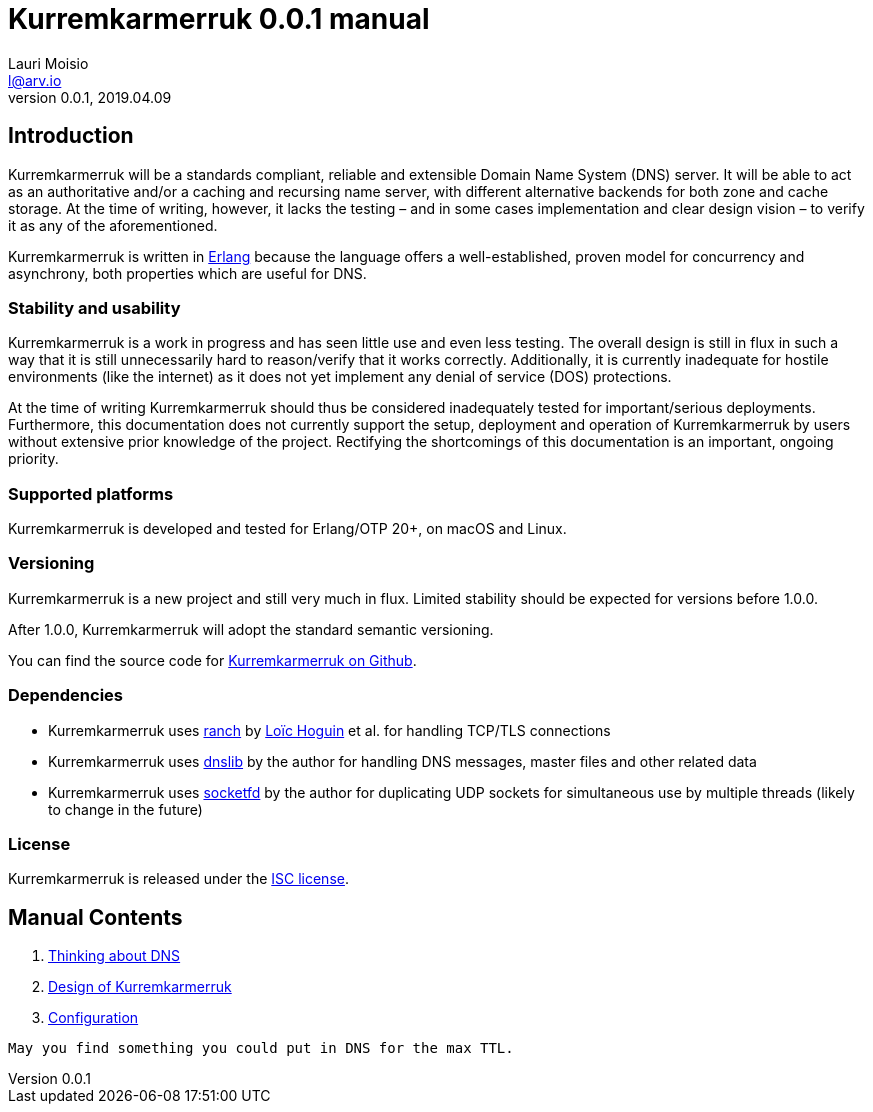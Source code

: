 = Kurremkarmerruk 0.0.1 manual
Lauri Moisio <l@arv.io>
Version 0.0.1, 2019.04.09
:ext-relative: {outfilesuffix}

== Introduction

Kurremkarmerruk will be a standards compliant, reliable and extensible Domain Name System (DNS) server. It will be able to act as an authoritative and/or a caching and recursing name server, with different alternative backends for both zone and cache storage. At the time of writing, however, it lacks the testing – and in some cases implementation and clear design vision – to verify it as any of the aforementioned.

Kurremkarmerruk is written in link:http://erlang.org[Erlang] because the language offers a well-established, proven model for concurrency and asynchrony, both properties which are useful for DNS.

=== Stability and usability

Kurremkarmerruk is a work in progress and has seen little use and even less testing. The overall design is still in flux in such a way that it is still unnecessarily hard to reason/verify that it works correctly. Additionally, it is currently inadequate for hostile environments (like the internet) as it does not yet implement any denial of service (DOS) protections.

At the time of writing Kurremkarmerruk should thus be considered inadequately tested for important/serious deployments. Furthermore, this documentation does not currently support the setup, deployment and operation of Kurremkarmerruk by users without extensive prior knowledge of the project. Rectifying the shortcomings of this documentation is an important, ongoing priority.

=== Supported platforms

Kurremkarmerruk is developed and tested for Erlang/OTP 20+, on macOS and Linux.

=== Versioning

Kurremkarmerruk is a new project and still very much in flux. Limited stability should be expected for versions before 1.0.0.

After 1.0.0, Kurremkarmerruk will adopt the standard semantic versioning.

You can find the source code for link:https://github.com/lateio/kurremkarmerruk[Kurremkarmerruk on Github].

=== Dependencies

* Kurremkarmerruk uses link:https://github.com/ninenines/ranch[ranch] by link:https://ninenines.eu[Loïc Hoguin] et al. for handling TCP/TLS connections
* Kurremkarmerruk uses link:https://github.com/lateio/dnslib[dnslib] by the author for handling DNS messages, master files and other related data
* Kurremkarmerruk uses link:https://github.com/lateio/socketfd[socketfd] by the author for duplicating UDP sockets for simultaneous use by multiple threads (likely to change in the future)

=== License

Kurremkarmerruk is released under the link:LICENSE.txt[ISC license].

== Manual Contents

1. link:dns{ext-relative}[Thinking about DNS]
2. link:design{ext-relative}[Design of Kurremkarmerruk]
3. link:configuration{ext-relative}[Configuration]

----
May you find something you could put in DNS for the max TTL.
----
